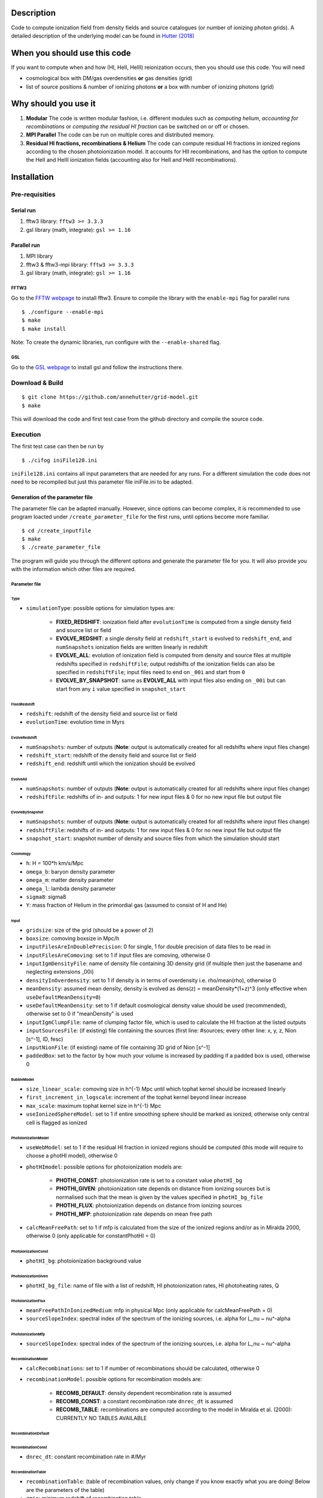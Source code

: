 Description
===========

Code to compute ionization field from density fields and source catalogues (or number of ionizing photon grids). A detailed description of the underlying model can be found in `Hutter (2018) <http://adsabs.harvard.edu/abs/2018MNRAS.477.1549H>`__

When you should use this code
=============================

If you want to compute when and how (HI, HeII, HeIII) reionization occurs, then you should use this code. You will need 

- cosmological box with DM/gas overdensities **or** gas densities (grid)
- list of source positions & number of ionizing photons **or** a box with number of ionizing photons (grid)

Why should you use it
=====================

1. **Modular** The code is written modular fashion, i.e. different modules such as *computing helium*, *accounting for recombinations* or *computing the residual HI fraction* can be switched on or off or chosen.
2. **MPI Parallel** The code can be run on multiple cores and distributed memory.
3. **Residual HI fractions, recombinations & Helium** The code can compute residual HI fractions in ionized regions according to the chosen photoionization model. It accounts for HII recombinations, and has the option to compute the HeII and HeIII ionization fields (accounting also for HeII and HeIII recombinations).

Installation
============

Pre-requisities
---------------

Serial run
``````````

1. fftw3 library: ``fftw3 >= 3.3.3``
2. gsl library (math, integrate): ``gsl >= 1.16``

Parallel run
````````````

1. MPI library
2. fftw3 & fftw3-mpi library: ``fftw3 >= 3.3.3``
3. gsl library (math, integrate): ``gsl >= 1.16``

FFTW3
'''''

Go to the `FFTW webpage <http://www.fftw.org/download.html>`__ to install fftw3. Ensure to compile the library with the ``enable-mpi`` flag for parallel runs
::
    
    $ ./configure --enable-mpi
    $ make
    $ make install
    
Note: To create the dynamic libraries, run configure with the ``--enable-shared`` flag. 
    
GSL
'''

Go to the `GSL webpage <https://www.gnu.org/software/gsl/>`__ to install gsl and follow the instructions there. 


Download & Build
----------------

::

    $ git clone https://github.com/annehutter/grid-model.git
    $ make

This will download the code and first test case from the github directory and compile the source code.

Execution
---------

The first test case can then be run by
::

    $ ./cifog iniFile128.ini

``iniFile128.ini`` contains all input parameters that are needed for any runs. For a different simulation the code does not need to be recompiled but just this parameter file iniFile.ini to be adapted.

Generation of the parameter file
````````````````````````````````
The parameter file can be adapted manually. However, since options can become complex, it is recommended to use program loacted under ``/create_parameter_file`` for the first runs, until options become more familiar.
::

    $ cd /create_inputfile
    $ make
    $ ./create_parameter_file
    
The program will guide you through the different options and generate the parameter file for you. It will also provide you with the information which other files are required.

Parameter file
''''''''''''''

**Type**
...........

- ``simulationType``: possible options for simulation types are:

    - **FIXED_REDSHIFT**: ionization field after ``evolutionTime`` is computed from a single density field and source list or field
    - **EVOLVE_REDSHIT**: a single density field at ``redshift_start`` is evolved to ``redshift_end``, and ``numSnapshots`` ionization fields are written linearly in redshift
    - **EVOLVE_ALL**: evolution of ionization field is computed from density and source files at multiple redshifts specified in ``redshiftFile``; output redshifts of the ionization fields can also be specified in ``redshiftFile``; input files need to end on ``_00i`` and start from ``0``
    - **EVOLVE_BY_SNAPSHOT**: same as **EVOLVE_ALL** with input files also ending on ``_00i`` but can start from any ``i`` value specified in ``snapshot_start``
    
**FixedRedshift**
.................

- ``redshift``: redshift of the density field and source list or field
- ``evolutionTime``: evolution time in Myrs

**EvolveRedshift**
..................

- ``numSnapshots``: number of outputs (**Note**: output is automatically created for all redshifts where input files change)
- ``redshift_start``: redshift of the density field and source list or field
- ``redshift_end``: redshift until which the ionization should be evolved

**EvolveAll**
.............

- ``numSnapshots``: number of outputs (**Note**: output is automatically created for all redshifts where input files change)
- ``redshiftFile``: redshifts of in- and outputs: 1 for new input files & 0 for no new input file but output file

**EvovleBySnapshot**
....................

- ``numSnapshots``: number of outputs (**Note**: output is automatically created for all redshifts where input files change)
- ``redshiftFile``: redshifts of in- and outputs: 1 for new input files & 0 for no new input file but output file
- ``snapshot_start``: snapshot number of density and source files from which the simulation should start

**Cosmology**
.............

- ``h``: H = 100*h km/s/Mpc
- ``omega_b``: baryon density parameter
- ``omega_m``: matter density parameter
- ``omega_l``: lambda density parameter
- ``sigma8``: sigma8
- ``Y``: mass fraction of Helium in the primordial gas (assumed to consist of H and He)

**Input**
.........

- ``gridsize``: size of the grid (should be a power of 2)
- ``boxsize``: comoving boxsize in Mpc/h

- ``inputFilesAreInDoublePrecision``: 0 for single, 1 for double precision of data files to be read in
- ``inputFilesAreComoving``: set to 1 if input files are comoving, otherwise 0

- ``inputIgmDensityFile``: name of density file containing 3D density grid (if multiple then just the basename and neglecting extensions _00i)
- ``densityInOverdensity``: set to 1 if density is in terms of overdensity i.e. rho/mean(rho), otherwise 0
- ``meanDensity``: assumed mean density, density is evolved as dens(z) = meanDensity*(1+z)^3 (only effective when ``useDefaultMeanDensity=0``)
- ``useDefaultMeanDensity``: set to 1 if default cosmological density value should be used (recommended), otherwise set to 0 if "meanDensity" is used

- ``inputIgmClumpFile``: name of clumping factor file, which is used to calculate the HI fraction at the listed outputs

- ``inputSourcesFile``: (if existing) file containing the sources (first line: #sources; every other line: x, y, z, Nion [s^-1], ID, fesc)
- ``inputNionFile``: (if existing) name of file containing 3D grid of Nion [s^-1]

- ``paddedBox``: set to the factor by how much your volume is increased by padding if a padded box is used, otherwise 0

**BubbleModel**
.........

- ``size_linear_scale``: comoving size in h^{-1} Mpc until which tophat kernel should be increased linearly
- ``first_increment_in_logscale``: increment of the tophat kernel beyond linear increase
- ``max_scale``: maximum tophat kernel size in h^{-1} Mpc
- ``useIonizedSphereModel``: set to 1 if entire smoothing sphere should be marked as ionized, otherwise only central cell is flagged as ionized

**PhotoionizationModel**
...................
- ``useWebModel``: set to 1 if the residual HI fraction in ionized regions should be computed (this mode will require to choose a photHI model), otherwise 0
- ``photHImodel``: possible options for photoionization models are:

    - **PHOTHI_CONST**: photoionization rate is set to a constant value ``photHI_bg``
    - **PHOTHI_GIVEN**: photoionization rate depends on distance from ionizing sources but is normalised such that the mean is given by the values specified in ``photHI_bg_file``
    - **PHOTHI_FLUX**: photoionization depends on distance from ionizing sources
    - **PHOTHI_MFP**: photoionization rate depends on mean free path
- ``calcMeanFreePath``: set to 1 if mfp is calculated from the size of the ionized regions and/or as in Miralda 2000, otherwise 0 (only applicable for constantPhotHI = 0)

**PhotoionizationConst**
........................

- ``photHI_bg``: photoionization background value

**PhotoionizationGiven**
........................

- ``photHI_bg_file``: name of file with a list of redshift, HI photoionization rates, HI photoheating rates, Q

**PhotoionizationFlux**
.......................

- ``meanFreePathInIonizedMedium``: mfp in physical Mpc (only applicable for calcMeanFreePath = 0)
- ``sourceSlopeIndex``: spectral index of the spectrum of the ionizing sources, i.e. alpha for L_nu ~ nu^-alpha

**PhotoionizationMfp**
.......................

- ``sourceSlopeIndex``: spectral index of the spectrum of the ionizing sources, i.e. alpha for L_nu ~ nu^-alpha

**RecombinationModel**
......................

- ``calcRecombinations``: set to 1 if number of recombinations should be calculated, otherwise 0
- ``recombinationModel``: possible options for recombination models are:

    - **RECOMB_DEFAULT**: density dependent recombination rate is assumed
    - **RECOMB_CONST**: a constant recombination rate ``dnrec_dt`` is assumed
    - **RECOMB_TABLE**: recombinations are computed according to the model in Miralda et al. (2000): CURRENTLY NO TABLES AVAILABLE

**RecombinationDefault**
......................

**RecombinationConst**
......................

- ``dnrec_dt``: constant recombination rate in #/Myr

**RecombinationTable**
......................

- ``recombinationTable``: (table of recombination values, only change if you know exactly what you are doing! Below are the parameters of the table)
- ``zmin``: minimum redshift of recombination table
- ``zmax``: maximum redshift of recombination table
- ``dz``: increment in redshift in the recombination table
- ``fmin``: minimum factor (``= recombination rate/photionization rate in 10^{-12}s``) of recombination table
- ``fmax`` maximum factor (``= recombination rate/photionization rate in 10^{-12}s``) of recombination table
- ``df``: increment in factor in the recombination table
- ``dcellmin``: minimum dcell^{-1/3} of recombination table
- ``dcellmax``: minimum dcell^{-1/3} of recombination table
- ``ddcell``: increment in dcell^{-1/3} in the recombination table

**Helium**
..........

- ``solveForHelium``: set to 1 if HeII and HeIII fields should be computed, otherwise 0
- ``inputSourcesHeIFile``: (if existing) file containing the sources (x, y, z, Nion_HeI [s^-1], ID, fesc)
- ``inputNionHeIFile``: (if existing) name of file containing 3D grid of Nion_HeI [s^-1]
- ``inputSourcesHeIFile``: (if existing) file containing the sources (x, y, z, Nion_HeII [s^-1], ID, fesc)
- ``inputNionHeIFile``: (if existing) name of file containing 3D grid of Nion_HeII [s^-1]

**Output**
..........

- ``output_XHII_file``: basename for output of XHII fields
- ``write_photHI_file``: set to 1 if photoionization file should be written
- ``output_photHI_file``: basename for output of HI photoionization fields
- ``output_XHeII_file``: output name for XHeII fields
- ``output_XHeIII_file``: output name for XHeIII fields

**Restart**
...........

- ``writeRestartFiles``: set to 1 if restart fiels should be written, otherwise 0
- ``restartFiles``: basename for restart files
- ``walltime``: CPU walltime until the program is ceased and restart files are written

Options
=======

Helium
------

You can generate the corresponding input files of the ionizing photons of helium in **sourceFile format** by
::

    $ cd create_helium_nion_inputfiles/
    $ make
    $ ./create_helium_inputfiles

Before executing you may want to adjust the (in the directory) included iniFile, which lets you choose the in-and output names, the cosmology and the spectral shape of the sources.

HI photoionization models
-------------------------

0. ``photHI_model = 0``: This model assumes a spatially constant photoionization rate that is set by ``photHI_bg``.

1. ``photHI_model = 1``: This model assumes the photoionization rate to drop of as exp(-r/mfp)/r^2, whereas mfp is the mean mean free path of or in the ionized regions.

2. ``photHI_model = 2``: This model computes the photoionization rate according to the mean free path of each cell. The mean free path corresponds to the filtering scale at which the cell became ionized.

Analysis
========

A bunch of analysis plots can be generated by
::

    $ ./analysis_tools/plot_results iniFile128.ini 1
    
This command should execute various python scripts in ``/analysis_tools`` that generate plots of

- the ionization history (HI, HeI, HeIII)
- the evolution of the 21cm power spectrum
- the evolution of the power spectrum of ionized gas density
- the evolution of the power spectrum of the neutral gas density
- slices of the HI (HeI, HeIII) fraction
